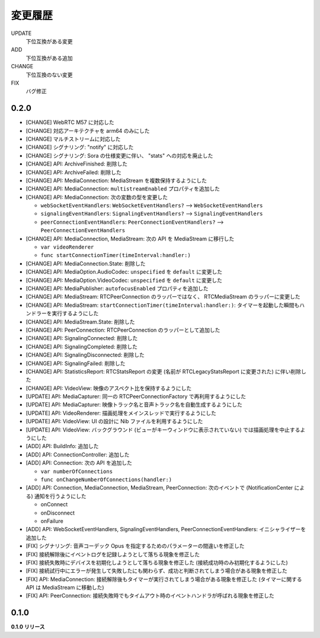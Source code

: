 ########
変更履歴
########

UPDATE
    下位互換がある変更
ADD
    下位互換がある追加
CHANGE
    下位互換のない変更
FIX
    バグ修正

0.2.0
=====

- [CHANGE] WebRTC M57 に対応した

- [CHANGE] 対応アーキテクチャを arm64 のみにした

- [CHANGE] マルチストリームに対応した

- [CHANGE] シグナリング: "notify" に対応した

- [CHANGE] シグナリング: Sora の仕様変更に伴い、 "stats" への対応を廃止した

- [CHANGE] API: ArchiveFinished: 削除した

- [CHANGE] API: ArchiveFailed: 削除した

- [CHANGE] API: MediaConnection: MediaStream を複数保持するようにした

- [CHANGE] API: MediaConnection: ``multistreamEnabled`` プロパティを追加した

- [CHANGE] API: MediaConnection: 次の変数の型を変更した
  
  - ``webSocketEventHandlers``: ``WebSocketEventHandlers?`` --> ``WebSocketEventHandlers``
  - ``signalingEventHandlers``: ``SignalingEventHandlers?`` --> ``SignalingEventHandlers``
  - ``peerConnectionEventHandlers``: ``PeerConnectionEventHandlers?`` --> ``PeerConnectionEventHandlers``

- [CHANGE] API: MediaConnection, MediaStream: 次の API を MediaStream に移行した
  
  - ``var videoRenderer``

  - ``func startConnectionTimer(timeInterval:handler:)``

- [CHANGE] API: MediaConnection.State: 削除した

- [CHANGE] API: MediaOption.AudioCodec: ``unspecified`` を ``default`` に変更した

- [CHANGE] API: MediaOption.VideoCodec: ``unspecified`` を ``default`` に変更した

- [CHANGE] API: MediaPublisher: ``autofocusEnabled`` プロパティを追加した

- [CHANGE] API: MediaStream: RTCPeerConnection のラッパーではなく、 RTCMediaStream のラッパーに変更した

- [CHANGE] API: MediaStream: ``startConnectionTimer(timeInterval:handler:)``: タイマーを起動した瞬間もハンドラーを実行するようにした

- [CHANGE] API: MediaStream.State: 削除した

- [CHANGE] API: PeerConnection: RTCPeerConnection のラッパーとして追加した

- [CHANGE] API: SignalingConnected: 削除した

- [CHANGE] API: SignalingCompleted: 削除した

- [CHANGE] API: SignalingDisconnected: 削除した

- [CHANGE] API: SignalingFailed: 削除した

- [CHANGE] API: StatisticsReport: RTCStatsReport の変更 (名前が RTCLegacyStatsReport に変更された) に伴い削除した

- [CHANGE] API: VideoView: 映像のアスペクト比を保持するようにした

- [UPDATE] API: MediaCapturer: 同一の RTCPeerConnectionFactory で再利用するようにした

- [UPDATE] API: MediaCapturer: 映像トラック名と音声トラック名を自動生成するようにした

- [UPDATE] API: VideoRenderer: 描画処理をメインスレッドで実行するようにした

- [UPDATE] API: VideoView: UI の設計に Nib ファイルを利用するようにした

- [UPDATE] API: VideoView: バックグラウンド (ビューがキーウィンドウに表示されていない) では描画処理を中止するようにした

- [ADD] API: BuildInfo: 追加した

- [ADD] API: ConnectionController: 追加した

- [ADD] API: Connection: 次の API を追加した
  
  - ``var numberOfConnections``

  - ``func onChangeNumberOfConnections(handler:)``

- [ADD] API: Connection, MediaConnection, MediaStream, PeerConnection: 次のイベントで (NotificationCenter による) 通知を行うようにした

  - onConnect
  - onDisconnect
  - onFailure

- [ADD] API: WebSocketEventHandlers, SignalingEventHandlers, PeerConnectionEventHandlers: イニシャライザーを追加した

- [FIX] シグナリング: 音声コーデック Opus を指定するためのパラメーターの間違いを修正した

- [FIX] 接続解除後にイベントログを記録しようとして落ちる現象を修正した

- [FIX] 接続失敗時にデバイスを初期化しようとして落ちる現象を修正した (接続成功時のみ初期化するようにした)

- [FIX] 接続試行中にエラーが発生して失敗したにも関わらず、成功と判断されてしまう場合がある現象を修正した

- [FIX] API: MediaConnection: 接続解除後もタイマーが実行されてしまう場合がある現象を修正した (タイマーに関する API は MediaStream に移動した)

- [FIX] API: PeerConnection: 接続失敗時でもタイムアウト時のイベントハンドラが呼ばれる現象を修正した

0.1.0
=====

**0.1.0 リリース**
